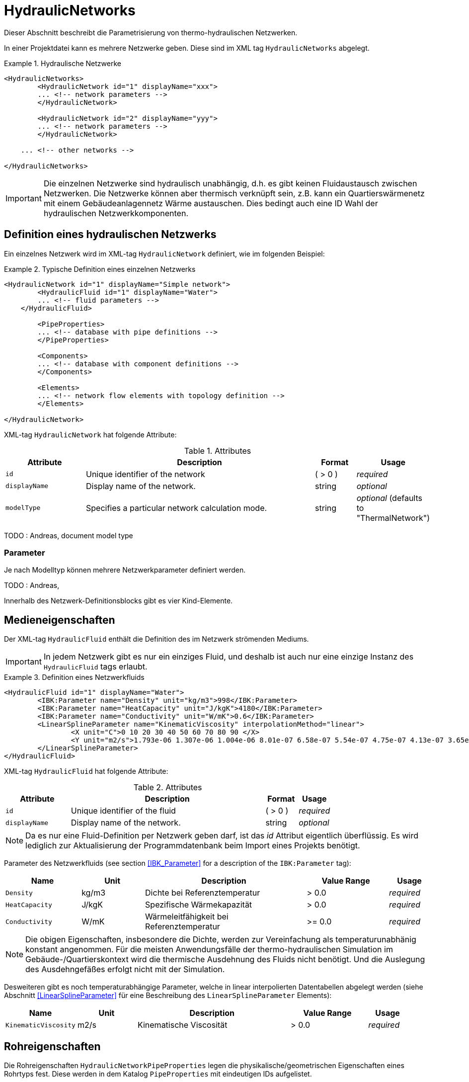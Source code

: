 :imagesdir: ./images

[[networks]]
# HydraulicNetworks

Dieser Abschnitt beschreibt die Parametrisierung von thermo-hydraulischen Netzwerken.

In einer Projektdatei kann es mehrere Netzwerke geben. Diese sind im XML tag `HydraulicNetworks` abgelegt.

.Hydraulische Netzwerke
====
[source,xml]
----
<HydraulicNetworks>
	<HydraulicNetwork id="1" displayName="xxx">
        ... <!-- network parameters -->
	</HydraulicNetwork>

	<HydraulicNetwork id="2" displayName="yyy">
        ... <!-- network parameters -->
	</HydraulicNetwork>

    ... <!-- other networks -->
	
</HydraulicNetworks>
----
====

[IMPORTANT]
====
Die einzelnen Netzwerke sind hydraulisch unabhängig, d.h. es gibt keinen Fluidaustausch zwischen Netzwerken. Die Netzwerke können aber thermisch verknüpft sein, z.B. kann ein Quartierswärmenetz mit einem Gebäudeanlagennetz Wärme austauschen. Dies bedingt auch eine ID Wahl der hydraulischen Netzwerkkomponenten.
====



## Definition eines hydraulischen Netzwerks

Ein einzelnes Netzwerk wird im XML-tag `HydraulicNetwork` definiert, wie im folgenden Beispiel:

.Typische Definition eines einzelnen Netzwerks
====
[source,xml]
----
<HydraulicNetwork id="1" displayName="Simple network">
	<HydraulicFluid id="1" displayName="Water">
        ... <!-- fluid parameters -->
    </HydraulicFluid>
    
	<PipeProperties>
        ... <!-- database with pipe definitions -->
	</PipeProperties>
	
	<Components>
        ... <!-- database with component definitions -->
	</Components>
	
	<Elements>
        ... <!-- network flow elements with topology definition -->
	</Elements>
	
</HydraulicNetwork>
----
====

XML-tag `HydraulicNetwork` hat folgende Attribute:

.Attributes
[options="header",cols="20%,60%,^ 10%,^ 10%",width="100%"]
|====================
| Attribute  | Description | Format | Usage 
| `id` |  Unique identifier of the network | ({nbsp}>{nbsp}0{nbsp})  | _required_
| `displayName`  |  Display name of the network. | string | _optional_
| `modelType`  |  Specifies a particular network calculation mode. | string | _optional_ (defaults to "ThermalNetwork")
|====================

TODO : Andreas, document model type



### Parameter

Je nach Modelltyp können mehrere Netzwerkparameter definiert werden. 

TODO : Andreas,


Innerhalb des Netzwerk-Definitionsblocks gibt es vier Kind-Elemente.



## Medieneigenschaften

Der XML-tag `HydraulicFluid` enthält die Definition des im Netzwerk strömenden Mediums. 

[IMPORTANT]
====
In jedem Netzwerk gibt es nur ein einziges Fluid, und deshalb ist auch nur eine einzige Instanz des `HydraulicFluid` tags erlaubt.
====

.Definition eines Netzwerkfluids
====
[source,xml]
----
<HydraulicFluid id="1" displayName="Water">
	<IBK:Parameter name="Density" unit="kg/m3">998</IBK:Parameter>
	<IBK:Parameter name="HeatCapacity" unit="J/kgK">4180</IBK:Parameter>
	<IBK:Parameter name="Conductivity" unit="W/mK">0.6</IBK:Parameter>
	<LinearSplineParameter name="KinematicViscosity" interpolationMethod="linear">
		<X unit="C">0 10 20 30 40 50 60 70 80 90 </X>
		<Y unit="m2/s">1.793e-06 1.307e-06 1.004e-06 8.01e-07 6.58e-07 5.54e-07 4.75e-07 4.13e-07 3.65e-07 3.26e-07 </Y>
	</LinearSplineParameter>
</HydraulicFluid>
----
====

XML-tag `HydraulicFluid` hat folgende Attribute:

.Attributes
[options="header",cols="20%,60%,^ 10%,^ 10%",width="100%"]
|====================
| Attribute  | Description | Format | Usage 
| `id` |  Unique identifier of the fluid | ({nbsp}>{nbsp}0{nbsp})  | _required_
| `displayName`  |  Display name of the network. | string | _optional_
|====================

[NOTE]
====
Da es nur eine Fluid-Definition per Netzwerk geben darf, ist das _id_ Attribut eigentlich überflüssig. Es wird lediglich zur Aktualisierung der Programmdatenbank beim Import eines Projekts benötigt.
====

Parameter des Netzwerkfluids (see section <<IBK_Parameter>> for a description of the `IBK:Parameter` tag):

[options="header",cols="18%,^ 15%,38%,^ 20%,^ 10%",width="100%"]
|====================
|Name|Unit|Description|Value Range |Usage
| `Density` | kg/m3 | Dichte bei Referenztemperatur | {nbsp}>{nbsp}0.0{nbsp} | _required_
| `HeatCapacity` | J/kgK | Spezifische Wärmekapazität | {nbsp}>{nbsp}0.0{nbsp} | _required_
| `Conductivity` | W/mK | Wärmeleitfähigkeit bei Referenztemperatur | {nbsp}>={nbsp}0.0{nbsp} | _required_
|====================

[NOTE]
====
Die obigen Eigenschaften, insbesondere die Dichte, werden zur Vereinfachung als temperaturunabhänig konstant angenommen. Für die meisten Anwendungsfälle der thermo-hydraulischen Simulation im Gebäude-/Quartierskontext wird die thermische Ausdehnung des Fluids nicht benötigt. Und die Auslegung des Ausdehngefäßes erfolgt nicht mit der Simulation.
====

Desweiteren gibt es noch temperaturabhängige Parameter, welche in linear interpolierten Datentabellen abgelegt werden (siehe Abschnitt <<LinearSplineParameter>> für eine Beschreibung des  `LinearSplineParameter` Elements):

[options="header",cols="18%,^ 15%,38%,^ 20%,^ 10%",width="100%"]
|====================
|Name|Unit|Description|Value Range |Usage
| `KinematicViscosity` | m2/s | Kinematische Viscosität | {nbsp}>{nbsp}0.0{nbsp} | _required_
|====================


## Rohreigenschaften

Die Rohreigenschaften `HydraulicNetworkPipeProperties` legen die physikalische/geometrischen Eigenschaften eines Rohrtyps fest. Diese werden in dem Katalog `PipeProperties` mit eindeutigen IDs aufgelistet. 

.Definition von Rohreigenschaften
====
[source,xml]
----
<PipeProperties>
	<HydraulicNetworkPipeProperties id="1">
		<IBK:Parameter name="PipeRoughness" unit="m">0.007</IBK:Parameter>
		<IBK:Parameter name="PipeInnerDiameter" unit="mm">25.6</IBK:Parameter>
		<IBK:Parameter name="PipeOuterDiameter" unit="mm">32</IBK:Parameter>
		<IBK:Parameter name="UValuePipeWall" unit="W/m2K">5</IBK:Parameter>
	</HydraulicNetworkPipeProperties>
	
	...
</PipeProperties>
----
====

Wenn ein `HydraulicNetworkElement` ein Rohr repräsentiert, können ihm über den den XML-tag `pipePropertyId` entsprechende  `HydraulicNetworkPipeProperties` zugewiesen werden. 

.Attributes
[options="header",cols="20%,60%,^ 10%,^ 10%",width="100%"]
|====================
| Attribute  | Description | Format | Usage 
| `id` |  Unique identifier of the pipe properties. | ({nbsp}>{nbsp}0{nbsp})  | _required_
|====================

Parameter der Rohreigenschaftem (see section <<IBK_Parameter>> for a description of the `IBK:Parameter` tag):

[options="header",cols="18%,^ 15%,38%,^ 20%,^ 10%",width="100%"]
|====================
|Name|Unit|Description|Value Range |Usage
| `PipeRoughness` | mm | Roughness of pipe wall | ({nbsp}>{nbsp}0{nbsp})  | _required_
| `PipeInnerDiameter` | mm | Inner diameter of pipe | ({nbsp}>{nbsp}0{nbsp})  | _required_
| `PipeOuterDiameter` | mm | Outer diameter of pipe | ({nbsp}>{nbsp}0{nbsp})  | _required_
| `UValuePipeWall` | W/m2K | U-Value of pipe wall (including insulation) | ({nbsp}>{nbsp}0{nbsp})  | _required_
|====================



[[component_definition]]
## Komponentendefinitionen

Eine `HydraulicNetworkComponent` definiert die Basiseigenschaften eines Strömungselements. Diese werden in dem Katalog `Components` mit eindeutigen IDs aufgelistet.

.Definition einer Komponente
====
[source,xml]
----
<Components>
    <HydraulicNetworkComponent id="1" modelType="ConstantPressurePumpModel">
    	<IBK:Parameter name="PressureHead" unit="Pa">1000</IBK:Parameter>
    	<IBK:Parameter name="Volume" unit="m3">0.01</IBK:Parameter>
    </HydraulicNetworkComponent>
    
    ...
</Components>
----
====



.Attributes
[options="header",cols="20%,60%,^ 10%,^ 10%",width="100%"]
|====================
| Attribute  | Description | Format | Usage 
| `id` |  Unique identifier of the pipe properties. | ({nbsp}>{nbsp}0{nbsp})  | _required_
| `modelType` |  Type of component  | - | _required_
|====================


Die Parameter und Attribute sind dann abhängig vom `modelType` der Komponente und dem `modelType` des Netzwerks.

Für das Model `ConstantPressurePump` werden diese Parameter benötigt:

[options="header",cols="18%,^ 15%,38%,^ 20%, ^ 10%",width="100%"]
|====================
|Name|Unit|Description|Value Range | Comment 
| `PressureHead` | Pa | Constant pressure added by the pump | any | 
| `PumpEfficiency` | - | Hydraulic efficiency of pump | (0>...<1) | 
| `MotorEfficiency` | - | Efficiency of motor | (0>...<1) | 
| `Volume` | m3 | Fluid volume inside the pump | ({nbsp}>{nbsp}0{nbsp}) | only `ThermalHydraulicNetwork`
|====================


Für das Model `HeatExchanger` werden diese Parameter benötigt:

[options="header",cols="18%,^ 15%,38%,^ 20%, ^ 10%",width="100%"]
|====================
|Name|Unit|Description|Value Range | Comment 
| `Volume` | m3 | Fluid volume inside the pump | ({nbsp}>{nbsp}0{nbsp}) | only `ThermalHydraulicNetwork`
|====================



[[HydraulicNetworkElement]]
## Strömungselemente

Ein Netzwerk besteht aus vielen durchströmten Bauteilen, sogenannten _Strömungselementen_ (engl. _flow elements_).

XML-tag `HydraulicNetworkElement` hat folgende Attribute:

.Attributes
[options="header",cols="20%,60%,^ 10%,^ 10%",width="100%"]
|====================
| Attribute  | Description | Format | Usage 
| `id` |  Unique identifier of the network element. | ({nbsp}>{nbsp}0{nbsp})  | _required_
| `displayName`  |  Display name of the element. | string | _optional_
|====================

[IMPORTANT]
====
Die ID eines Netzwerkelements muss global eindeutig sein, d.h. Netzwerkübergreifend müssen Strömungselemente mit einer eindeutigen ID bezeichnet werden.
====

TODO 



## Ausgaben

Die Ergebnisgrößen eines thermo-hydraulischen Netzwerkmodells werden wie folgt definiert. Also Referenzierungstyp dient `Network`, welche in der entsprechenden `ObjectList` angegeben wird.

.Objektlist für die Referenzierung des Netzwerks mit der ID 1
====
[source,xml]
----
<ObjectLists>
	<ObjectList name="the Network">
		<FilterID>1</FilterID> <!-- ID of network -->
		<ReferenceType>Network</ReferenceType>
	</ObjectList>
</ObjectLists>
----
====

[NOTE]
==== 
Gibt es eventuell Alternativen zum Zugriff? 

Das Netzwerk enthält derzeit die Temperaturen und Masseströme aller Komponenten. Wünschenswert wäre hingegen, nur ausgewählte Elemente auszugeben. Dies ist mit den
jetzigen Konventionen nur möglich, wenn alle dafür relevanten Temperatur- und Massestromeinträge jeweils als einzelne Ausgabedefinition aufgelistet werden.

Denkbar wäre, statt auf das Netzwerk direkt auf die Netzwerkelemente zu referenzieren, also mit `ReferenceType` `NetworkElement` und `FilterID` die Ids aller Netzwerkelemente.
Soll dies funktionieren, so müssen alle Netzwerkelemente einem gemeinsamen ID-Raum uterliegen, siehe Kommentar unten.

Ein Referenzierung eines konkreten Netzwerkes, zusammen mit ausgewählten Netzwerkelementen, ist auf diesem Wege nicht möglich - man bräuchte dazu sowohl den Referenztyp und Id-Filter des Netzwerkes, aber
gleichzeitig für seine Elemente. 
====

### Verfügbare Ausgaben

Das Netzwerk-Objekt liefert eine Vielzahl von Ergebnisgrößen für die einzelnen Strömungselemente.

Die Anforderungen an die Netzwerkausgaben richten sich allerdings nach der späteren Visualisierungsebene. Grundlegend ist davon auszugehen, dass neben dem Gebäude für das Postprozessing eine weitere Sicht erforderlich sein wird, welche eine Auswertung der hydraulischen Netzwerke erlaubt. Um die Übersichtlichkeit zu wahren, wird diese Sicht von derjenigen des Gebäudes getrennt sein. 

Die Netzwerkausgaben werden von daher räumlich getrennt in einer eigenen Datei abgelegt. Dafür wird ein neuer Ausgabetyp eingeführt:

* network -> `network_<gridname>.tsv`


Für Analyse der Netzwerke und Übergabesysteme sind sowohl die Masseströme und Temperaturen im Innere eines Verbindungselementes, aber auch an den Verbindungsstellen zwischen zwei Elementen von Interesse. Letzerer Fall ist beispielsweise typisch für gekoppelte Erzeuger- und Verbraucherkreisläufe, wobei eine Kontrolle der Zulauf- und Rücklauftemperatur möglich sein muss. 

Da die Netzwerkvisualisierungsebene keine Knoten kennt, müssen Knotentemperaturen am Ein- und Auslass des Verbindungselementes abgegriffen werden. Ein- und Auslässe sind physikalisch abhängig von der Strömungsrichtung definiert. Angesichts dessen, dass stets die Zustände an einem physisch definierten Punkt gemessen werden, ist die klassische Definition ungeeignet. Geometrisch eindeutig hingegen ist die Zuweisung von Temperaturen an den Einlass- und Auslassknoten der Netzwerkelemente. 

Als Konvention damit gesetzt, dass Einlass- und Auslassknoten nicht mit dem physikalischem Einlass- oder Auslass des Fluides übereinstimmen müssen!

Damit ergeben sich die folgenden Ergebnisgrößen:


TODO : Document, Anne


Jedes Strömungselement hat eine (mittlere) Temperatur, welche über die Ausgabegröße `FluidTemperature[<id>]` abgefragt werden kann. Die ID entspricht hier der Element-ID (siehe <<HydraulicNetworkElement>>).

[NOTE]
====
Die mittlere Temperatur einen Strömungselements kann zur Visualisierung/Farbgebung des Elements verwendet werden.
====

[CAUTION]
====
Je nach physikalischer Modellierung eines Strömungselements muss die Mitteltemperatur einen Strömungselements nicht mit der Auslasstemperatur übereinstimmen (siehe Modelldokumentation). Beispiele dafür sind Speicher oder lange verlustbehaftete Rohre.
====

Jedes Strömungselement hat auch einen Massestrom, wobei die Strömungsrichtung immer von _inletNode_ zu _outletNode_ positiv definiert ist. Der Massestrom kann über die Größe `FluidMassFlux[<id>]` abgefragt werden.


Zur Vereinfachung dienen die Variablennamen `FluidTemperatures` und `FluidMassFluxes`, welche jeweils Ausgaben für alle Strömungselemente anfordern.


Die Variablen werden in den Ausgabedateien wie folgt angegeben: `Network(id=3).FluidTemperature(id=101)` wobei hier `id=3` die ID des ausgewählten Netzwerks angibt und `id=101` das Strömungselement, dessen Temperatur ausgegeben wird.

Des Weiteren sind die Fluidtemperaturen an Anschlussstellen von Interesse. Hierbei werden die Einlassknoten und Auslassknoten eines Elementes verwendet, um eine eindeutige Zuordnung zu erlauben. In der Ausgabe erscheinen dann die zusätzlichen Einträge:

`Network(id=3).InletNodeTemperature(id=101)`, `Network(id=3).OutletNodeTemperature(id=101)`.

Die Temperaturpunkte entsprechen dabei exakt den mit `inletNodeId` und `outletNodeId` gekennzeichneten Anschlussstellen.


### Spezielle Ausgaben

Bei Strömungselementen mit mehreren Segmenten und Temperaturverteilungen werden bei Abfrage der Temperatur mittels `Temperature[<id>]` stets alle Segmenttemperaturen ausgegeben. In der Ausgabedatei werden diese wie folgt kodiert:

`Network(id=3).FluidTemperature(id=101).1`, `Network(id=3).FluidTemperature(id=101).2`, ...,  `Network(id=3).FluidTemperature(id=101).<n>`




[NOTE]
====
Die Benennung der Variablennamen wird intern in einer `InputReference` Klasse beschrieben. `Network` entspricht dem Referenzierungstyp, `FluidTemperature` ist der `QuantityName` und `id=<id>` ergibt sich bei vektorwertigen Größen aus der ID/Index.

DAHER GIBT ES DERZEIT KEINE MÖGLICHKEIT, VEKTORWERTIGE ERGEBNISSE EINER VEKTORVERTIGEN AUSGABE AUSZUGEBEN!!! Das funktioniert also so nicht...
====

Alternative 1:

Es kann davon ausgegangen werden, dass die Temperaturstratifierung in einem einzelnen Strömungselement nur auf der Ebene des einzelnen Bauteils von Interesse ist, so zum Beispiel, wenn die Temperaturverteilung in einem Speicher verfolgt werden soll. 
Solche Analysen finden nicht auf der globalen Netzwerkebene statt, sondern haben stets das Einzelbauteil im Fokus.
 
Passend dazu kann die Ausgabe der Segmenttemperaturen als raumaufgelöste Spezialinformation gedeutet werden, die auch in einer späteren Visualisierung eine eigene vom Netzwerk unabhängige Sicht erhält. 

Daher erscheint die Ausgabe von Segmenttemperaturen in vom Netzwerk unabhängige Dateien schlüssig:

* networkelement -> `networkelement(id=101)_<gridname>.tsv`

Innerhalb der Datei kann die Benennung der Temperaturen wie folgt vorgenommen werden:

`Temperature[0]`, `Temperature[1]`, ..., `Temperature[n]` 


[NOTE]
====
Um die Namensgebung für diesen Fall nicht zu sehr zu überfrachten, wäre ja ein gemeinsamer Id-Raum für alle Netzwerkelemente - unabhängig von der Zugehörigkeit zu einem konkreten Netzwerk - u.U. zielführend. Bei Betrachtung einer Einzelkomponente interessiert ja nicht ihre Netzwerkzugehörigkeit, sondern ihre speziellen physikalischen Eigenschaften. 

Die eindeutige Identifierung einer Netzwerkkomponente via Id - auch ohne Kenntnis des umgebenden Netzwerkes - erscheint auch in diesem Zusammenhang als zielführend. Auch andere Argumente sprechen dafür:

Beispielsweise können Komponenten wie Wärmetauscher auftreten, die zu zwei unterschiedlichen Netzwerken gehören, aber trotzdem als eine Einheit sichtbar sein müssen. Es gilt zu klären, wie damit umzugehen ist.


TODO: Ideen gesucht
====

Alternative 2:

Mehrere Elemente werden in einer Datei zusammengefasst, also

* network -> `network(id=1)_<gridname>.tsv`

mit den Dateieinträgen

`Networkelement(id=101).Temperature[0]`, `Networkelement(id=101).Temperature[1]`, ..., `Networkelement(id=101).Temperature[n]` 


